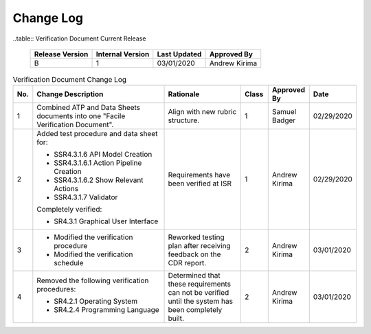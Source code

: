 ==========
Change Log
==========

..table:: Verification Document Current Release

    +-----------------+------------------+--------------+------------------------------+
    | Release Version | Internal Version | Last Updated | Approved By                  |
    +=================+==================+==============+==============================+
    | B               | 1                | 03/01/2020   | Andrew Kirima                |
    +-----------------+------------------+--------------+------------------------------+

.. table:: Verification Document Change Log
    :widths: 5 40 23 8 12 12

    +-----+--------------------------------------------+--------------------------------------------+-------+-------------+------------+
    | No. | Change Description                         | Rationale                                  | Class | Approved By | Date       |
    +=====+============================================+============================================+=======+=============+============+
    | 1   | Combined ATP and Data Sheets documents     | Align with new rubric structure.           | 1     | Samuel      | 02/29/2020 |
    |     | into one "Facile Verification Document".   |                                            |       | Badger      |            |
    +-----+--------------------------------------------+--------------------------------------------+-------+-------------+------------+
    | 2   | Added test procedure and data sheet for:   | Requirements have been verified at ISR     | 1     | Andrew      | 02/29/2020 |
    |     |                                            |                                            |       | Kirima      |            |
    |     | - SSR4.3.1.6 API Model Creation            |                                            |       |             |            |
    |     | - SSR4.3.1.6.1 Action Pipeline Creation    |                                            |       |             |            |
    |     | - SSR4.3.1.6.2 Show Relevant Actions       |                                            |       |             |            |
    |     | - SSR4.3.1.7 Validator                     |                                            |       |             |            |
    |     |                                            |                                            |       |             |            |
    |     | Completely verified:                       |                                            |       |             |            |
    |     |                                            |                                            |       |             |            |
    |     | - SR4.3.1 Graphical User Interface         |                                            |       |             |            |
    +-----+--------------------------------------------+--------------------------------------------+-------+-------------+------------+
    | 3   | - Modified the verification procedure      | Reworked testing plan after receiving      | 2     | Andrew      | 03/01/2020 |
    |     | - Modified the verification schedule       | feedback on the CDR report.                |       | Kirima      |            |
    +-----+--------------------------------------------+--------------------------------------------+-------+-------------+------------+
    | 4   | Removed the following verification         | Determined that these requirements can     | 2     | Andrew      | 03/01/2020 |
    |     | procedures:                                | not be verified until the system has been  |       | Kirima      |            |
    |     |                                            | completely built.                          |       |             |            |
    |     | - SR4.2.1 Operating System                 |                                            |       |             |            |
    |     | - SR4.2.4 Programming Language             |                                            |       |             |            |
    +-----+--------------------------------------------+--------------------------------------------+-------+-------------+------------+

